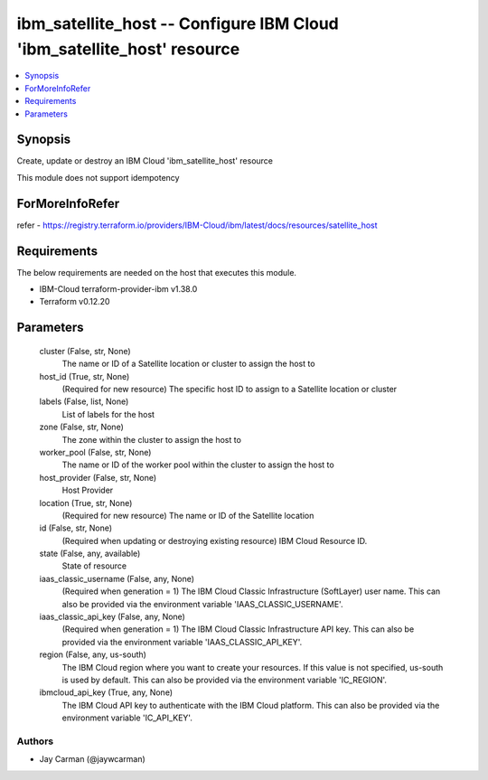 
ibm_satellite_host -- Configure IBM Cloud 'ibm_satellite_host' resource
=======================================================================

.. contents::
   :local:
   :depth: 1


Synopsis
--------

Create, update or destroy an IBM Cloud 'ibm_satellite_host' resource

This module does not support idempotency


ForMoreInfoRefer
----------------
refer - https://registry.terraform.io/providers/IBM-Cloud/ibm/latest/docs/resources/satellite_host

Requirements
------------
The below requirements are needed on the host that executes this module.

- IBM-Cloud terraform-provider-ibm v1.38.0
- Terraform v0.12.20



Parameters
----------

  cluster (False, str, None)
    The name or ID of a Satellite location or cluster to assign the host to


  host_id (True, str, None)
    (Required for new resource) The specific host ID to assign to a Satellite location or cluster


  labels (False, list, None)
    List of labels for the host


  zone (False, str, None)
    The zone within the cluster to assign the host to


  worker_pool (False, str, None)
    The name or ID of the worker pool within the cluster to assign the host to


  host_provider (False, str, None)
    Host Provider


  location (True, str, None)
    (Required for new resource) The name or ID of the Satellite location


  id (False, str, None)
    (Required when updating or destroying existing resource) IBM Cloud Resource ID.


  state (False, any, available)
    State of resource


  iaas_classic_username (False, any, None)
    (Required when generation = 1) The IBM Cloud Classic Infrastructure (SoftLayer) user name. This can also be provided via the environment variable 'IAAS_CLASSIC_USERNAME'.


  iaas_classic_api_key (False, any, None)
    (Required when generation = 1) The IBM Cloud Classic Infrastructure API key. This can also be provided via the environment variable 'IAAS_CLASSIC_API_KEY'.


  region (False, any, us-south)
    The IBM Cloud region where you want to create your resources. If this value is not specified, us-south is used by default. This can also be provided via the environment variable 'IC_REGION'.


  ibmcloud_api_key (True, any, None)
    The IBM Cloud API key to authenticate with the IBM Cloud platform. This can also be provided via the environment variable 'IC_API_KEY'.













Authors
~~~~~~~

- Jay Carman (@jaywcarman)
